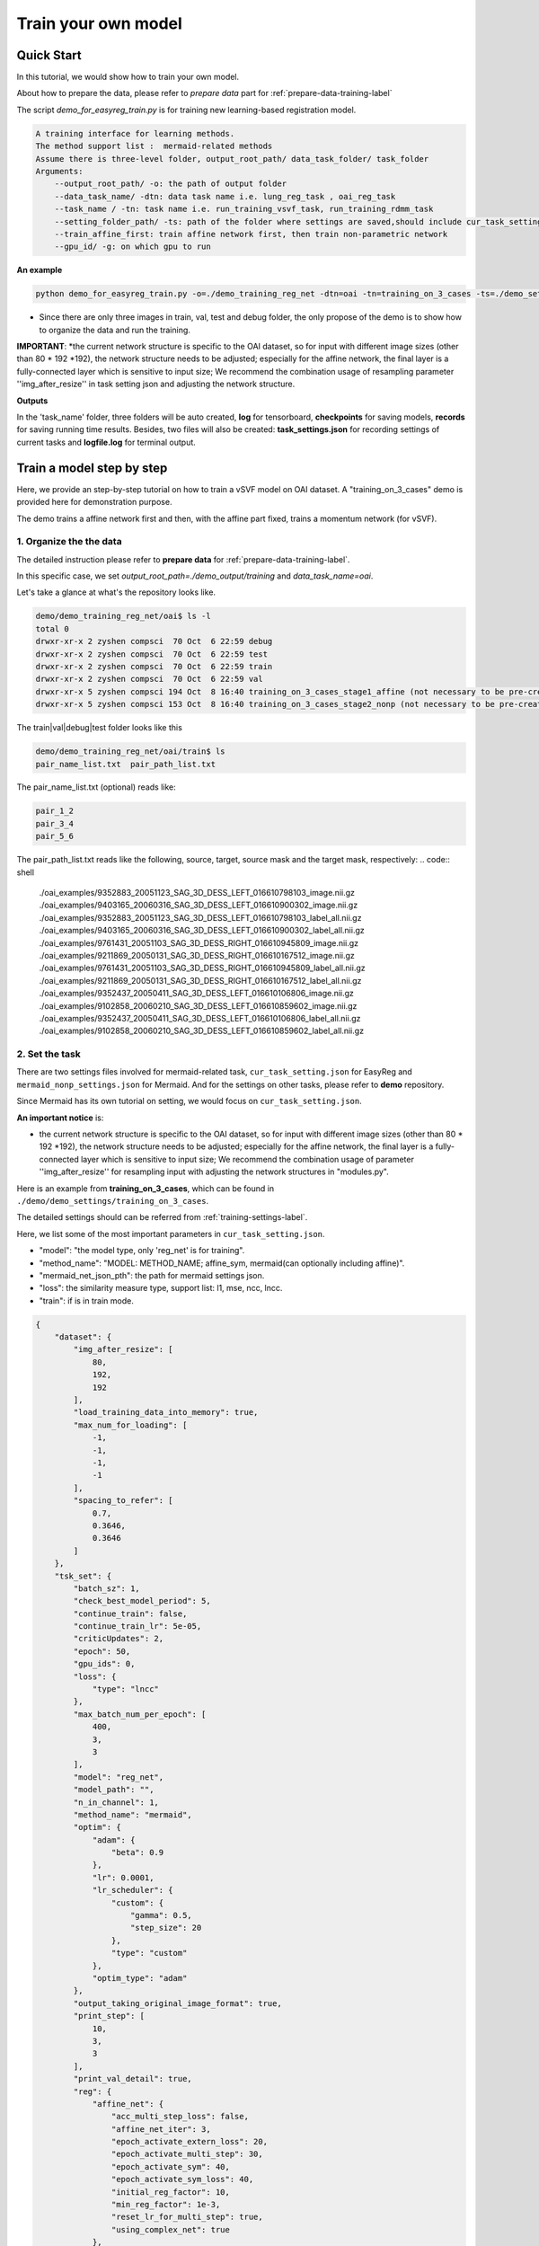 Train your own model
========================================

.. _train_your_own_model:

Quick Start
____________

In this tutorial, we would show how to train your own model.


About how to prepare the data, please refer to *prepare data* part  for :ref:`prepare-data-training-label`


The script *demo_for_easyreg_train.py* is for training new learning-based registration model.

.. code:: shell

        A training interface for learning methods.
        The method support list :  mermaid-related methods
        Assume there is three-level folder, output_root_path/ data_task_folder/ task_folder
        Arguments:
            --output_root_path/ -o: the path of output folder
            --data_task_name/ -dtn: data task name i.e. lung_reg_task , oai_reg_task
            --task_name / -tn: task name i.e. run_training_vsvf_task, run_training_rdmm_task
            --setting_folder_path/ -ts: path of the folder where settings are saved,should include cur_task_setting.json, mermaid_affine_settings.json(optional) and mermaid_nonp_settings(optional)
            --train_affine_first: train affine network first, then train non-parametric network
            --gpu_id/ -g: on which gpu to run

**An example**

.. code:: shell

    python demo_for_easyreg_train.py -o=./demo_training_reg_net -dtn=oai -tn=training_on_3_cases -ts=./demo_settings/mermaid/training_on_3_cases --train_affine_first -g=0  --is_demo

* Since there are only three images in train, val, test and debug folder, the only propose of the demo is to show how to organize the data and run the training.

**IMPORTANT**:
*the current network structure is specific to the OAI dataset, so for input with different image sizes (other than 80 * 192 *192), the network structure needs to be adjusted; especially for the affine network, the final layer is a fully-connected layer which is sensitive to input size; We recommend the combination usage of resampling parameter ''img_after_resize'' in task setting json and adjusting the network structure.



**Outputs**

In the 'task_name' folder, three folders will be auto created, **log** for tensorboard, **checkpoints** for saving models,
**records** for saving running time results. Besides, two files will also be created: **task_settings.json** for recording settings of current tasks and **logfile.log** for terminal output.





Train a model step by step
__________________________

Here, we provide an step-by-step tutorial on how to train a vSVF model on OAI dataset.
A "training_on_3_cases" demo is provided here for demonstration purpose.

The demo trains a affine network first and then, with the affine part fixed, trains a momentum network (for vSVF).




1. Organize the the data
^^^^^^^^^^^^^^^^^^^^^^^^^^^^^^^^
The detailed instruction please refer to **prepare data** for :ref:`prepare-data-training-label`.

In this specific case, we set *output_root_path=./demo_output/training* and *data_task_name=oai*.

Let's take a glance at what's the repository looks like.

.. code:: shell

    demo/demo_training_reg_net/oai$ ls -l
    total 0
    drwxr-xr-x 2 zyshen compsci  70 Oct  6 22:59 debug
    drwxr-xr-x 2 zyshen compsci  70 Oct  6 22:59 test
    drwxr-xr-x 2 zyshen compsci  70 Oct  6 22:59 train
    drwxr-xr-x 2 zyshen compsci  70 Oct  6 22:59 val
    drwxr-xr-x 5 zyshen compsci 194 Oct  8 16:40 training_on_3_cases_stage1_affine (not necessary to be pre-created)
    drwxr-xr-x 5 zyshen compsci 153 Oct  8 16:40 training_on_3_cases_stage2_nonp (not necessary to be pre-created)



The train|val|debug|test folder looks like this

.. code:: shell

    demo/demo_training_reg_net/oai/train$ ls
    pair_name_list.txt  pair_path_list.txt


The pair_name_list.txt (optional) reads like:

.. code:: shell

    pair_1_2
    pair_3_4
    pair_5_6

The pair_path_list.txt reads like the following, source, target, source mask and the target mask, respectively:
.. code:: shell

    ./oai_examples/9352883_20051123_SAG_3D_DESS_LEFT_016610798103_image.nii.gz     ./oai_examples/9403165_20060316_SAG_3D_DESS_LEFT_016610900302_image.nii.gz     ./oai_examples/9352883_20051123_SAG_3D_DESS_LEFT_016610798103_label_all.nii.gz     ./oai_examples/9403165_20060316_SAG_3D_DESS_LEFT_016610900302_label_all.nii.gz
    ./oai_examples/9761431_20051103_SAG_3D_DESS_RIGHT_016610945809_image.nii.gz     ./oai_examples/9211869_20050131_SAG_3D_DESS_RIGHT_016610167512_image.nii.gz     ./oai_examples/9761431_20051103_SAG_3D_DESS_RIGHT_016610945809_label_all.nii.gz     ./oai_examples/9211869_20050131_SAG_3D_DESS_RIGHT_016610167512_label_all.nii.gz
    ./oai_examples/9352437_20050411_SAG_3D_DESS_LEFT_016610106806_image.nii.gz     ./oai_examples/9102858_20060210_SAG_3D_DESS_LEFT_016610859602_image.nii.gz     ./oai_examples/9352437_20050411_SAG_3D_DESS_LEFT_016610106806_label_all.nii.gz     ./oai_examples/9102858_20060210_SAG_3D_DESS_LEFT_016610859602_label_all.nii.gz







2. Set the task
^^^^^^^^^^^^^^^^

There are two settings files involved for mermaid-related task, ``cur_task_setting.json`` for EasyReg and  ``mermaid_nonp_settings.json`` for Mermaid.
And for the settings on other tasks, please refer to **demo** repository.

Since Mermaid has its own tutorial on setting, we would focus on ``cur_task_setting.json``.

**An important notice** is:

* the current network structure is specific to the OAI dataset, so for input with different image sizes (other than 80 * 192 *192), the network structure needs to be adjusted; especially for the affine network, the final layer is a fully-connected layer which is sensitive to input size; We recommend the combination usage of parameter ''img_after_resize'' for resampling input with adjusting the network structures in "modules.py".



Here is an example from **training_on_3_cases**, which can be found in ``./demo/demo_settings/training_on_3_cases``.

The detailed settings should can be referred from :ref:`training-settings-label`.

Here, we list some of the most important parameters in ``cur_task_setting.json``.

* "model": "the model type, only 'reg_net' is for training".
* "method_name": "MODEL: METHOD_NAME; affine_sym, mermaid(can optionally including affine)".
* "mermaid_net_json_pth": the path for mermaid settings json.
* "loss": the similarity measure type, support list: l1, mse, ncc, lncc.
* "train": if is in train mode.

.. code:: python

    {
        "dataset": {
            "img_after_resize": [
                80,
                192,
                192
            ],
            "load_training_data_into_memory": true,
            "max_num_for_loading": [
                -1,
                -1,
                -1,
                -1
            ],
            "spacing_to_refer": [
                0.7,
                0.3646,
                0.3646
            ]
        },
        "tsk_set": {
            "batch_sz": 1,
            "check_best_model_period": 5,
            "continue_train": false,
            "continue_train_lr": 5e-05,
            "criticUpdates": 2,
            "epoch": 50,
            "gpu_ids": 0,
            "loss": {
                "type": "lncc"
            },
            "max_batch_num_per_epoch": [
                400,
                3,
                3
            ],
            "model": "reg_net",
            "model_path": "",
            "n_in_channel": 1,
            "method_name": "mermaid",
            "optim": {
                "adam": {
                    "beta": 0.9
                },
                "lr": 0.0001,
                "lr_scheduler": {
                    "custom": {
                        "gamma": 0.5,
                        "step_size": 20
                    },
                    "type": "custom"
                },
                "optim_type": "adam"
            },
            "output_taking_original_image_format": true,
            "print_step": [
                10,
                3,
                3
            ],
            "print_val_detail": true,
            "reg": {
                "affine_net": {
                    "acc_multi_step_loss": false,
                    "affine_net_iter": 3,
                    "epoch_activate_extern_loss": 20,
                    "epoch_activate_multi_step": 30,
                    "epoch_activate_sym": 40,
                    "epoch_activate_sym_loss": 40,
                    "initial_reg_factor": 10,
                    "min_reg_factor": 1e-3,
                    "reset_lr_for_multi_step": true,
                    "using_complex_net": true
                },
                "compute_inverse_map": false,
                "low_res_factor": 0.5,
                "mermaid_net": {
                    "affine_init_path": "",
                    "affine_refine_step": 5,
                    "clamp_momentum": false,
                    "clamp_thre": 1,
                    "epoch_activate_multi_step": 30,
                    "epoch_activate_sym": 40,
                    "load_trained_affine_net": true,
                    "mermaid_net_json_pth": "./demo_settings/mermaid/training_network_vsvf/mermaid_nonp_settings.json",
                    "num_step": 2,
                    "optimize_momentum_network": true,
                    "reset_lr_for_multi_step": true,
                    "sym_factor": 500,
                    "using_affine_init": true,
                    "using_physical_coord": false,
                    "using_complex_net": true
                }
            },
            "save_3d_img_on": false,
            "save_extra_3d_img": true,
            "save_fig_on": true,
            "train": true,
            "use_physical_coord": false,
            "val_period": 10,
            "warmming_up_epoch": 2
        }
    }



3. Train the model
^^^^^^^^^^^^^^^^^^^^^^

**End-to-end training**

In demo repository, we include a training demo. The demo trains the affine-network first then the momentum generation network for the vSVF model.

..  code:: shell

    python demo_for_easyreg_train.py -o=./demo_training_reg_net -dtn=oai -tn=training_on_3_cases -ts=./demo_settings/mermaid/training_on_3_cases --train_affine_first -g=0


**Two steps training**

The above training involves both affine and non-parametric parts. In practice, we sometimes need to fine tune them separately. Let's only train the affine part,
we need following steps

* set "method_name": "affine_sym",
* set affine network settings in "affine_net"
* remove **--train_affine_first** from command line above.

..  code:: shell

    python demo_for_easyreg_train.py -o=./demo_training_reg_net -dtn=oai -tn=training_on_3_cases_affine -ts=./demo_settings/mermaid/training_on_3_cases  -g=0


After we complete training the affine part, the next step is calling mermaid-net to train the non-parametric part. Simiarly, we need following steps

* set "method_name": "mermaid",
* set param *"using_affine_init":true* and set *"affine_init_path"* as the affine-network checkpoint path (can be found in *checkpoints* repository).
* set non-parametric (mermaid) network settings in "mermaid_net"

..  code:: shell

    python demo_for_easyreg_train.py -o=./demo_training_reg_net -dtn=oai -tn=training_on_3_cases_nonp -ts=./demo_settings/mermaid/training_on_3_cases  -g=0

4. Resume the training
^^^^^^^^^^^^^^^^^^^^^^^

Sometimes we need to refine the model, i.e adjusting different learning rate or taking different regularization factors.

To resume the training, we can need following steps

* set "method_name", make it consistent with the model to load
* set "continue_train": true  and set "continue_train_lr"
* optional, if the epoch number needs to be reset into a given number, set "reset_train_epoch" and "load_model_but_train_from_epoch"
* set "model_path" as the path of the checkpoint

..  code:: shell

    python demo_for_easyreg_train.py -o=./demo_training_reg_net -dtn=oai -tn=training_on_3_cases_resume -ts=./demo_settings/mermaid/training_on_3_cases  -g=0


.. _training-settings-label:

Training Settings
__________________

In this section, we would provide comment files for EasyReg json setting file and Mermaid json setting files.


Settings for EasyReg
^^^^^^^^^^^^^^^^^^^^^

The detailed comments on EasyReg settings can be found in ``cur_task_setting_comment.json``, which is shared by all mermaid-based models.


..  code:: python

    {
        "dataset": {
            "img_after_resize": "Important, the image resolution that models actually work on, the images will be first resampled to this resolution, set [-1,-1,-1] if take the original image resolution",
            "max_num_for_loading": "the max number of pairs to be loaded, set -1 if there is no constraint,[max_train, max_val, max_test, max_debug]",
            "load_training_data_into_memory": "when train network, load all training sample into memory can relieve disk burden",
            "spacing_to_refer": "the physical spacing in numpy coordinate, only activate when using_physical_coord is true"
        },
        "tsk_set": {
            "batch_sz": "batch sz (only for mermaid related method, otherwise set to 1)",
            "check_best_model_period":"save best performed model every # epoch",
            "continue_train": "for network training method, continue training the model loaded from model_path",
            "continue_train_lr": "learning rate for continuing to train",
        "reset_train_epoch": "allow the training epoch to be reset or not",
        "load_model_but_train_from_epoch": "if reset_train_epoch is true, the epoch will be set as the given number",
            "criticUpdates": "for network training method, the num determines gradient update every # iter",
            "epoch": "num of training epoch",
            "gpu_ids": "the gpu id used for network methods",
            "loss": {
                "type": "the similarity measure type, support list: 'l1','mse','ncc','lncc'"
            },
            "max_batch_num_per_epoch": "max batch number per epoch for train|val|test|debug",
            "model": "the model type, mermaid_iter|reg_net|ants|demons|niftyreg",
            "model_path": "if continue_train, the model path should be given here",
            "n_in_channel": "for network training method, the color channel typically set to 1",
            "method_name": "MODEL: METHOD_NAME; mermaid_iter: affine, nonp; reg_net: affine_sym, mermaid; ants: affine, syn; niftyreg: affine, bspline; demons: demons",
            "optim": {
                "adam": {},
                "lr_scheduler": {
                    "custom": {}
                }
            },
            "output_taking_original_image_format": "output follows the same sz and physical format of the original image (input by command line or txt)",
            "save_original_resol_by_type": "save_original_resol_by_type, should be a bool list to refer which image needs to be saved, each elements should refer to save_s, save_t, save_w, save_phi, save_w_inv, save_phi_inv, save_disp, save_extra",
            "path": {
                "__doc__": "record paths"
            },
            "reg": {
                "affine_net": {
                    "acc_multi_step_loss": "accumulate loss at each step",
                    "affine_net_iter": "num of step",
                    "epoch_activate_extern_loss": "epoch to activate the external loss which will replace the default ncc loss",
                    "epoch_activate_multi_step": "epoch to activate multi-step affine",
                    "epoch_activate_sym": "epoch to activate symmetric forward",
                    "epoch_activate_sym_loss": "the epoch to take symmetric loss into backward , only if epoch_activate_sym and epoch_activate_sym_loss",
                    "lr_for_multi_step": "if reset_lr_for_multi_step, reset learning rate into # when multi-step begins",
                    "initial_reg_factor": "initial regularization factor",
                "min_reg_factor": "minimum regularization factor",
                "sym_factor": "factor of symmetric loss",
                    "reset_lr_for_multi_step": "if True, reset learning rate when multi-step begins",
                    "using_complex_net": "use complex version of affine net"
                },
                "compute_inverse_map": "compute the inverse transformation map",
                "low_res_factor": "factor of low-resolution map",
                "mermaid_net": {
                    "affine_init_path": "the path of trained affined network",
                    "affine_refine_step": "the multi-step num in affine refinement",
                    "clamp_momentum": "clamp_momentum",
                    "clamp_thre": "clamp momentum into [-clamp_thre, clamp_thre]",
                    "epoch_activate_multi_step": "epoch activate the multi-step",
                    "epoch_activate_sym": "epoch activate the symmetric loss",
                    "epoch_list_fixed_deep_smoother_network": "epoch_list_fixed_deep_smoother_network",
                    "epoch_list_fixed_momentum_network": "list of epoch, fix the momentum network",
                    "load_trained_affine_net": "if true load_trained_affine_net; if false, the affine network is not initialized",
                    "lr_for_multi_step": "if reset_lr_for_multi_step, reset learning rate when multi-step begins",
                    "mermaid_net_json_pth": "the path for mermaid settings json",
                    "num_step": "compute multi-step loss",
                    "optimize_momentum_network": "if true, optimize the momentum network",
                    "reset_lr_for_multi_step": "if True, reset learning rate when multi-step begins",
                    "sym_factor": "factor on symmetric loss",
                    "using_affine_init": "if ture, deploy an affine network before mermaid-net",
                    "using_physical_coord": "use physical coordinate system",
                    "using_complex_net": "using complex version of momentum generation network"
                }
            },
            "save_3d_img_on": "saving fig",
            "save_extra_3d_img": "save extra image",
            "save_fig_on": "saving fig",
            "train": "if is in train mode",
            "use_physical_coord": "Keep physical spacing",
            "val_period": "do validation every num epoch",
            "warmming_up_epoch": "warming up the model in the first # epoch"
        }
    }


Settings for Mermaid
^^^^^^^^^^^^^^^^^^^^^^
The corresponding comments for Mermaid part are in ``mermaid_nonp_settins_comment.json``.
Depends on model and similarity measure, the **comments** may differ.

Here we list setting typical setting documents on vSVF model and RDMM model.

**Mermaid settings on vSVF**

..  code:: python

    {
        "model": {
            "deformation": {
                "compute_similarity_measure_at_low_res": "to compute Sim at lower resolution"
            },
            "registration_model": {
                "env": {
                    "__doc__": "env settings, typically are specificed by the external package, including the mode for solver or for smoother",
                    "get_momentum_from_external_network": "use external network to predict momentum, notice that the momentum network is not built in this package",
                    "reg_factor": "regularzation factor",
                    "use_ode_tuple": "once use torchdiffeq package, take the tuple input or tensor input",
                    "use_odeint": "using torchdiffeq package as the ode solver"
                },
                "forward_model": {
                    "smoother": {
                        "multi_gaussian_stds": "std deviations for the Gaussians",
                        "multi_gaussian_weights": "weights for the multiple Gaussians",
                        "type": "type of smoother (diffusion|gaussian|adaptive_gaussian|multiGaussian|adaptive_multiGaussian|gaussianSpatial|adaptiveNet)"
                    }
                },
                "loss": {
                    "__doc__": "settings for the loss function",
                    "display_max_displacement": "displays the current maximal displacement",
                    "limit_displacement": "[True/False] if set to true limits the maximal displacement based on the max_displacement_setting",
                    "max_displacement": "Max displacement penalty added to loss function of limit_displacement set to True"
                },
                "shooting_vector_momentum": {
                    "__doc__": "settings for shooting vector momentum methods",
                    "use_velocity_mask_on_boundary": "a mask to force boundary velocity be zero, the value of the mask is from 0-1"
                },
                "similarity_measure": {},
                "spline_order": "Spline interpolation order; 1 is linear interpolation (default); 3 is cubic spline",
                "type": "Name of the registration model",
                "use_CFL_clamping": "If the model uses time integration, CFL clamping is used"
            }
        }
    }





**Mermaid settings on RDMM**

..  code:: python

    {
        "model": {
            "deformation": {
                "compute_similarity_measure_at_low_res": "to compute Sim at lower resolution"
            },
            "registration_model": {
                "env": {
                    "__doc__": "env settings, typically are specificed by the external package, including the mode for solver or for smoother",
                    "addition_smoother": "using torchdiffeq package as the ode solver",
                    "get_momentum_from_external_network": "use external network to predict momentum, notice that the momentum network is not built in this package",
                    "get_preweight_from_network": "deploy network to predict preweights of the smoothers",
                    "reg_factor": "regularzation factor",
                    "use_ode_tuple": "once use torchdiffeq package, take the tuple input or tensor input",
                    "use_odeint": "using torchdiffeq package as the ode solver"
                },
                "forward_model": {
                    "smoother": {
                        "clamp_local_weight": "clmap the preweight predicted by the network",
                        "deep_smoother": {
                            "deep_network_local_weight_smoothing": "0.02 prefered,How much to smooth the local weights (implemented by smoothing the resulting velocity field) to assure sufficient regularity",
                            "diffusion_weight_penalty": "Penalized the squared gradient of the weights",
                            "edge_penalty_filename": "Edge penalty image",
                            "edge_penalty_gamma": "Constant for edge penalty: 1.0/(1.0+gamma*||\\nabla I||*min(spacing)",
                            "edge_penalty_terminate_after_writing": "Terminates the program after the edge file has been written; otherwise file may be constantly overwritten",
                            "edge_penalty_write_to_file": "If set to True the edge penalty is written into a file so it can be debugged",
                            "estimate_around_global_weights": "If true, a weighted softmax is used so the default output (for input zero) are the global weights",
                            "network_penalty": "factor by which the L2 norm of network weights is penalized",
                            "normalization_type": "Normalization type between layers: ['batch'|'layer'|'instance'|'group'|'none']",
                            "normalize_last_layer": "If set to true normalization is also used for the last layer",
                            "normalize_last_layer_initial_affine_slope": "initial slope of affine transformation for batch and group normalization",
                            "normalize_last_layer_type": "Normalization type between layers: ['batch'|'layer'|'instance'|'group'|'none']",
                            "randomly_initialize_network": "Randomly initialize the network weights",
                            "smooth_image_for_edge_detection": "Smooth image for edge detection",
                            "smooth_image_for_edge_detection_std": "Standard deviation for edge detection",
                            "standardize_display_standardization": "Outputs statistical values before and after standardization",
                            "standardize_divide_input_images": "Value to divide the input images by *AFTER* subtraction",
                            "standardize_divide_input_momentum": "Value to divide the input momentum by *AFTER* subtraction",
                            "standardize_input_images": "if true, subtracts the value specified by standardize_subtract_from_input_images followed by division by standardize_divide_input_images from all input images to the network",
                            "standardize_input_momentum": "if true, subtracts the value specified by standardize_subtract_from_input_momentum followed by division by standardize_divide_input_momentum from the input momentum to the network",
                            "standardize_subtract_from_input_images": "Subtracts this value from all images input into a network",
                            "standardize_subtract_from_input_momentum": "Subtracts this value from the input momentum into a network",
                            "total_variation_weight_penalty": "Penalize the total variation of the weights if desired",
                            "type": "type of deep smoother (simple_consistent|encoder_decoder|clustered|simple_unet|unet|unet_no_skip)",
                            "use_current_image_as_input": "If true, uses current image as input",
                            "use_momentum_as_input": "If true, uses the image and the momentum as input",
                            "use_noise_layers": "If set to true noise is injected before the nonlinear activation function and *after* potential normalization",
                            "use_noisy_convolution": "when true then the convolution layers will be replaced by noisy convolution layer",
                            "use_source_image_as_input": "If true, uses the source image as additional input",
                            "use_target_image_as_input": "If true, uses the target image as additional input",
                            "weight_range_factor": "the factor control the change of the penality ",
                            "weight_range_init_weight_penalty": "Penalize to the range of the weights",
                            "weighting_type": "Type of weighting: w_K|w_K_w|sqrt_w_K_sqrt_w"
                        },
                        "evaluate_but_do_not_optimize_over_shared_registration_parameters": "If set to true then shared registration parameters (e.g., the network or global weights) are evaluated (should have been loaded from a previously computed optimized state), but are not being optimized over",
                        "freeze_parameters": "if set to true then all the parameters that are optimized over are frozen (but they still influence the optimization indirectly; they just do not change themselves)",
                        "gaussian_std_min": "minimal allowed std for the Gaussians",
                        "gaussian_weight_min": "minimal allowed weight for the Gaussians",
                        "load_dnn_parameters_from_this_file": "If not empty, this is the file the DNN parameters are read from; useful to run a pre-initialized network",
                        "local_pre_weight_max": "max  weight  allowed for the preweight",
                        "multi_gaussian_stds": "std deviations for the Gaussians",
                        "multi_gaussian_weights": "weights for the Gaussians std",
                        "omt_power": "Power for the optimal mass transport (i.e., to which power distances are penalized",
                        "omt_use_log_transformed_std": "If set to true the standard deviations are log transformed for the computation of OMT",
                        "omt_weight_penalty": "Penalty for the optimal mass transport",
                        "optimize_over_deep_network": "if set to true the smoother will optimize over the deep network parameters; otherwise will ignore the deep network",
                        "optimize_over_smoother_stds": "if set to true the smoother will optimize over standard deviations",
                        "optimize_over_smoother_weights": "if set to true the smoother will optimize over the *global* weights",
                        "preweight_input_range_weight_penalty": "Penalty for the input to the preweight computation; weights should be between 0 and 1. If they are not they get quadratically penalized; use this with weighted_linear_softmax only.",
                        "scale_global_parameters": "If set to True the global parameters are scaled for the global parameters, to make sure energies decay similarly as for the deep-network weight estimation",
                        "start_optimize_over_nn_smoother_parameters_at_iteration": "Does not optimize the nn smoother parameters before this iteration",
                        "start_optimize_over_smoother_parameters_at_iteration": "Does not optimize the parameters before this iteration",
                        "type": "type of smoother (diffusion|gaussian|adaptive_gaussian|multiGaussian|adaptive_multiGaussian|gaussianSpatial|adaptiveNet)",
                        "use_multi_gaussian_regularization": "If set to true then the regularization for w_K_w or sqrt_w_K_sqrt_w will use multi-Gaussian smoothing (not the velocity) of the deep smoother",
                        "use_weighted_linear_softmax": "If set to ture use the use_weighted_linear_softmax to compute the pre-weights, otherwise use stable softmax"
                    }
                },
                "load_velocity_from_forward_model": "load_velocity_from_forward_model",
                "loss": {
                    "__doc__": "settings for the loss function",
                    "display_max_displacement": "displays the current maximal displacement",
                    "limit_displacement": "[True/False] if set to true limits the maximal displacement based on the max_displacement_setting",
                    "max_displacement": "Max displacement penalty added to loss function of limit_displacement set to True"
                },
                "shooting_vector_momentum": {
                    "__doc__": "settings for shooting vector momentum methods",
                    "adapt_model": {
                        "__doc__": "settings for adaptive smoothers",
                        "clamp_local_weight": "true:clamp the local weight",
                        "compute_on_initial_map": "true:  compute the map based on initial map, false: compute the map based on id map first, then interp with the initial map",
                        "local_pre_weight_max": "clamp the value from -value to value",
                        "update_sm_by_advect": "true: advect smoother parameter for each time step  false: deploy network to predict smoother params at each time step",
                        "update_sm_with_interpolation": "true: during advection, interpolate the smoother params with current map  false: compute the smoother params by advection equation",
                        "use_predefined_weight": "use predefined weight for adapt smoother"
                    },
                    "use_velocity_mask_on_boundary": "a mask to force boundary velocity be zero, the value of the mask is from 0-1"
                },
                "similarity_measure": {},
                "spline_order": "Spline interpolation order; 1 is linear interpolation (default); 3 is cubic spline",
                "type": "Name of the registration model",
                "use_CFL_clamping": "If the model uses time integration, CFL clamping is used"
            }
        }
    }

